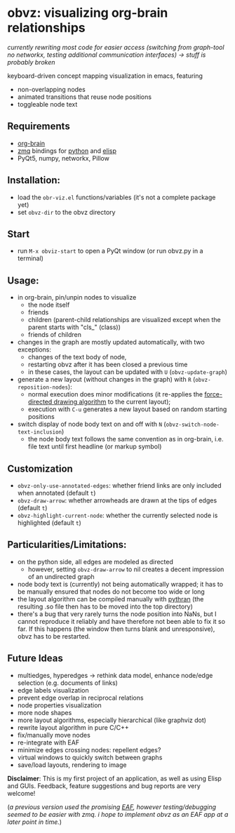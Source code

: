 * obvz: visualizing org-brain relationships

/currently rewriting most code for easier access (switching from graph-tool no networkx, testing additional communication interfaces) -> stuff is probably broken/


keyboard-driven concept mapping visualization in emacs, featuring
- non-overlapping nodes
- animated transitions that reuse node positions
- toggleable node text



** Requirements
- [[https://github.com/Kungsgeten/org-brain][org-brain]]
- [[https://zeromq.org/][zmq]] bindings for [[https://zeromq.org/languages/python/][python]] and [[https://github.com/dzop/emacs-zmq][elisp]] 
- PyQt5, numpy, networkx, Pillow

** Installation:
- load the =obr-viz.el= functions/variables (it's not a complete package yet)
- set =obvz-dir= to the obvz directory

** Start
- run =M-x obviz-start= to open a PyQt window (or run obvz.py in a terminal)

** Usage:
- in org-brain, pin/unpin nodes to visualize 
  - the node itself
  - friends
  - children (parent-child relationships are visualized except when the parent starts with "cls_" (class))
  - friends of children
- changes in the graph are mostly updated automatically, with two exceptions:
  - changes of the text body of node, 
  - restarting obvz after it has been closed a previous time 
  - in these cases, the layout can be updated with =U= (=obvz-update-graph=)
- generate a new layout (without changes in the graph) with =R= (=obvz-reposition-nodes=): 
  - normal execution does minor modifications (it re-applies the [[https://en.wikipedia.org/wiki/Force-directed_graph_drawing][force-directed drawing algorithm]] to the current layout); 
  - execution with =C-u= generates a new layout based on random starting positions
- switch display of node body text on and off with =N= (=obvz-switch-node-text-inclusion=)
  - the node body text follows the same convention as in org-brain, i.e. file text until first headline (or markup symbol)


** Customization
- =obvz-only-use-annotated-edges=: whether friend links are only included when annotated (default =t=)
- =obvz-draw-arrow=: whether arrowheads are drawn at the tips of edges (default =t=)
- =obvz-highlight-current-node=: whether the currently selected node is highlighted (default =t=)


** Particularities/Limitations:
- on the python side, all edges are modeled as directed
  - however, setting =obvz-draw-arrow= to nil creates a decent impression of an undirected graph 
- node body text is (currently) not being automatically wrapped; it has to be manually ensured that nodes do not become too wide or long
- the layout algorithm can be compiled manually with [[https://github.com/serge-sans-paille/pythran][pythran]] (the resulting .so file then has to be moved into the top directory)
- there's a bug that very rarely turns the node position into NaNs, but I cannot reproduce it reliably and have therefore not been able to fix it so far. If this happens (the window then turns blank and unresponsive), obvz has to be restarted. 

** Future Ideas
- multiedges, hyperedges -> rethink data model, enhance node/edge selection (e.g. documents of links)
- edge labels visualization
- prevent edge overlap in reciprocal relations
- node properties visualization
- more node shapes
- more layout algorithms, especially hierarchical (like graphviz dot)
- rewrite layout algorithm in pure C/C++
- fix/manually move nodes
- re-integrate with EAF
- minimize edges crossing nodes: repellent edges? 
- virtual windows to quickly switch between graphs
- save/load layouts, rendering to image

*Disclaimer*: This is my first project of an application, as well as using Elisp and GUIs. Feedback, feature suggestions and bug reports are very welcome!

(/a previous version used the promising [[https://github.com/manateelazycat/emacs-application-framework][EAF]], however testing/debugging seemed to be easier with zmq. i hope to implement obvz as an EAF app at a later point in time./)


